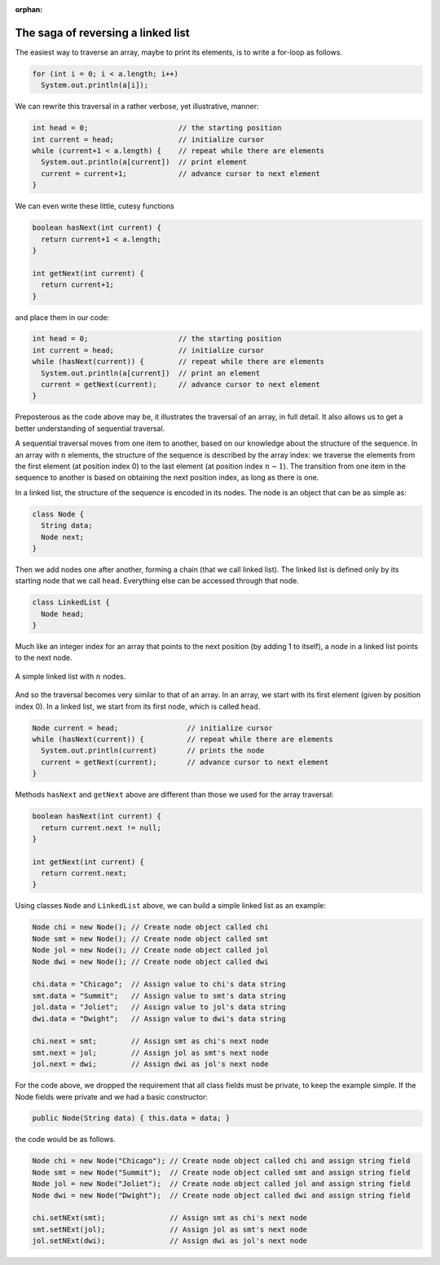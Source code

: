 :orphan:

The saga of reversing a linked list
---------------------------------------------------


The easiest way to traverse an array, maybe to print its elements, is to write a for-loop as follows.

.. code-block:: java

   for (int i = 0; i < a.length; i++)
     System.out.println(a[i]);
     

We can rewrite this traversal in a rather verbose, yet illustrative, manner:

.. code-block:: java

   int head = 0;                     // the starting position
   int current = head;               // initialize cursor
   while (current+1 < a.length) {    // repeat while there are elements
     System.out.println(a[current])  // print element
     current = current+1;            // advance cursor to next element
   }

We can even write these little, cutesy functions 

.. code-block:: java

   boolean hasNext(int current) { 
     return current+1 < a.length; 
   }
   
   int getNext(int current) { 
     return current+1; 
   }

and place them in our code:

.. code-block:: java

   int head = 0;                     // the starting position
   int current = head;               // initialize cursor
   while (hasNext(current)) {        // repeat while there are elements
     System.out.println(a[current])  // print an element
     current = getNext(current);     // advance cursor to next element
   }

Preposterous as the code above may be, it illustrates the traversal of an array, in full detail. It also allows us to get a better understanding of sequential traversal.

A sequential traversal moves from one item to another, based on our knowledge about the structure of the sequence. In an array with :math:`n` elements, the structure of the sequence is described by the array index: we traverse the elements from the first element (at position index 0) to the last element (at position index :math:`n-1`). The transition from one item in the sequence to another is based on obtaining the next position index, as long as there is one.

In a linked list, the structure of the sequence is encoded in its nodes. The node is an object that can be as simple as:

.. code-block:: java

   class Node {
     String data;
     Node next;
   }

Then we add nodes one after another, forming a chain (that we call linked list). The linked list is defined only by its starting node that we call ``head``. Everything else can be accessed through that node.

.. code-block:: java

   class LinkedList {
     Node head;
   }

Much like an integer index for an array that points to the next position (by adding 1 to itself), a node in a linked list points to the next node.


.. figure:: images/linkedList.png
   :scale: 50%
   :align: center
   
   A simple linked list with :math:`n` nodes.

And so the traversal becomes very similar to that of an array. In an array, we start with its first element (given by position index 0). In a linked list, we start from its first node, which is called ``head``.

.. code-block:: java

   Node current = head;                // initialize cursor
   while (hasNext(current)) {          // repeat while there are elements
     System.out.println(current)       // prints the node
     current = getNext(current);       // advance cursor to next element
   }

Methods ``hasNext`` and ``getNext`` above are different than those we used for the array traversal:

.. code-block:: java

   boolean hasNext(int current) { 
     return current.next != null; 
   }
   
   int getNext(int current) { 
     return current.next; 
   }

Using classes ``Node`` and ``LinkedList`` above, we can build a simple linked list as an example:

.. code-block:: java

   Node chi = new Node(); // Create node object called chi
   Node smt = new Node(); // Create node object called smt
   Node jol = new Node(); // Create node object called jol
   Node dwi = new Node(); // Create node object called dwi
   
   chi.data = "Chicago";  // Assign value to chi's data string
   smt.data = "Summit";   // Assign value to smt's data string
   jol.data = "Joliet";   // Assign value to jol's data string
   dwi.data = "Dwight";   // Assign value to dwi's data string
   
   chi.next = smt;        // Assign smt as chi's next node
   smt.next = jol;        // Assign jol as smt's next node
   jol.next = dwi;        // Assign dwi as jol's next node

For the code above, we dropped the requirement that all class fields must be private, to keep the example simple. If the Node fields were private and we had a basic constructor:

.. code-block:: java

   public Node(String data) { this.data = data; }


the code would be as follows.


.. code-block:: java

   Node chi = new Node("Chicago"); // Create node object called chi and assign string field
   Node smt = new Node("Summit");  // Create node object called smt and assign string field
   Node jol = new Node("Joliet");  // Create node object called jol and assign string field
   Node dwi = new Node("Dwight");  // Create node object called dwi and assign string field
   
   chi.setNExt(smt);               // Assign smt as chi's next node
   smt.setNExt(jol);               // Assign jol as smt's next node
   jol.setNExt(dwi);               // Assign dwi as jol's next node



